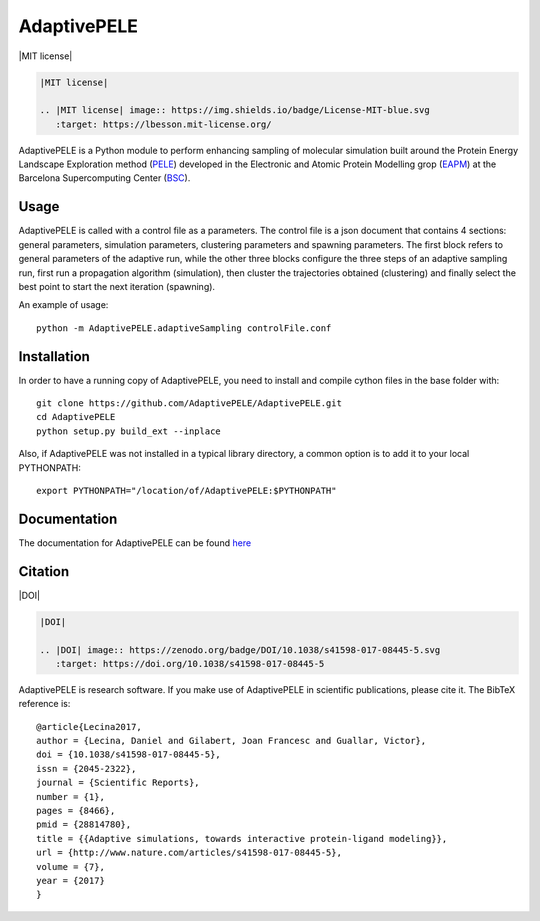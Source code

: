 ============
AdaptivePELE
============


|MIT license|

.. code:: rst

    |MIT license|

    .. |MIT license| image:: https://img.shields.io/badge/License-MIT-blue.svg
       :target: https://lbesson.mit-license.org/

AdaptivePELE is a Python module to perform enhancing sampling of molecular
simulation built around the Protein Energy Landscape Exploration method (`PELE <https:www.pele.bsc.es>`_) developed in the Electronic and Atomic Protein Modelling grop (`EAPM <https://www.bsc.es/discover-bsc/organisation/scientific-structure/electronic-and-atomic-protein-modeling-eapm>`_) at the Barcelona Supercomputing Center (`BSC <https://www.bsc.es>`_).

Usage
-----

AdaptivePELE is called with a control file as a
parameters. The control file is a json document that contains 4 sections:
general parameters, simulation parameters, clustering parameters and spawning
parameters. The first block refers to general parameters of the adaptive run,
while the other three blocks configure the three steps of an adaptive sampling
run, first run a propagation algorithm (simulation), then cluster the
trajectories obtained (clustering) and finally select the best point to start
the next iteration (spawning).

An example of usage::

    python -m AdaptivePELE.adaptiveSampling controlFile.conf

Installation
------------

In order to have a running copy of AdaptivePELE, you need to install and compile cython files in the base folder with::

    git clone https://github.com/AdaptivePELE/AdaptivePELE.git
    cd AdaptivePELE
    python setup.py build_ext --inplace

Also, if AdaptivePELE was not installed in a typical library directory, a common option is to add it to your local PYTHONPATH::

    export PYTHONPATH="/location/of/AdaptivePELE:$PYTHONPATH"

Documentation
-------------

The documentation for AdaptivePELE can be found `here <https://adaptivepele.github.io/AdaptivePELE/>`_


Citation 
--------

|DOI|

.. code:: rst

   |DOI|

   .. |DOI| image:: https://zenodo.org/badge/DOI/10.1038/s41598-017-08445-5.svg
      :target: https://doi.org/10.1038/s41598-017-08445-5


AdaptivePELE is research software. If you make use of AdaptivePELE in scientific publications, please cite it. The BibTeX reference is::

    @article{Lecina2017,
    author = {Lecina, Daniel and Gilabert, Joan Francesc and Guallar, Victor},
    doi = {10.1038/s41598-017-08445-5},
    issn = {2045-2322},
    journal = {Scientific Reports},
    number = {1},
    pages = {8466},
    pmid = {28814780},
    title = {{Adaptive simulations, towards interactive protein-ligand modeling}},
    url = {http://www.nature.com/articles/s41598-017-08445-5},
    volume = {7},
    year = {2017}
    }
